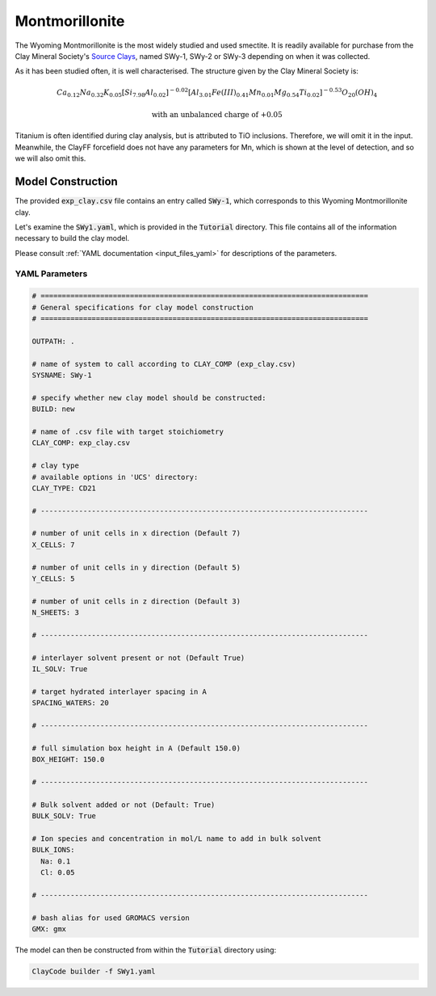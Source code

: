 .. _mmt_tutorial:

Montmorillonite
================

The Wyoming Montmorillonite is the most widely studied and used smectite. It is readily available for purchase from the Clay Mineral Society's `Source Clays`_, named SWy-1, SWy-2 or SWy-3 depending on when it was collected.

As it has been studied often, it is well characterised. The structure given by the Clay Mineral Society is:

.. math::

    Ca_{0.12} Na_{0.32} K_{0.05} [Si_{7.98} Al_{0.02} ]^{-0.02} [Al_{3.01} Fe(III)_{0.41} Mn_{0.01} Mg_{0.54} Ti_{0.02} ]^{-0.53} O_{20} (OH)_4

    \text{with an unbalanced charge of +0.05}

Titanium is often identified during clay analysis, but is attributed to TiO inclusions. Therefore, we will omit it in the input. Meanwhile, the ClayFF forcefield does not have any parameters for Mn, which is shown at the level of detection, and so we will also omit this.

Model Construction
------------------

The provided :code:`exp_clay.csv` file contains an entry called :code:`SWy-1`, which corresponds to this Wyoming Montmorillonite clay.

Let's examine the :code:`SWy1.yaml`, which is provided in the :code:`Tutorial` directory. This file contains all of the information necessary to build the clay model.

Please consult :ref:`YAML documentation <input_files_yaml>` for descriptions of the parameters.

YAML Parameters
~~~~~~~~~~~~~~~~~~~~

.. code-block:: bash

   # =============================================================================
   # General specifications for clay model construction
   # =============================================================================

   OUTPATH: .

   # name of system to call according to CLAY_COMP (exp_clay.csv)
   SYSNAME: SWy-1

   # specify whether new clay model should be constructed:
   BUILD: new

   # name of .csv file with target stoichiometry
   CLAY_COMP: exp_clay.csv

   # clay type
   # available options in 'UCS' directory:
   CLAY_TYPE: CD21

   # -----------------------------------------------------------------------------

   # number of unit cells in x direction (Default 7)
   X_CELLS: 7

   # number of unit cells in y direction (Default 5)
   Y_CELLS: 5

   # number of unit cells in z direction (Default 3)
   N_SHEETS: 3

   # -----------------------------------------------------------------------------

   # interlayer solvent present or not (Default True)
   IL_SOLV: True

   # target hydrated interlayer spacing in A
   SPACING_WATERS: 20

   # -----------------------------------------------------------------------------

   # full simulation box height in A (Default 150.0)
   BOX_HEIGHT: 150.0

   # -----------------------------------------------------------------------------

   # Bulk solvent added or not (Default: True)
   BULK_SOLV: True

   # Ion species and concentration in mol/L name to add in bulk solvent
   BULK_IONS:
     Na: 0.1
     Cl: 0.05

   # -----------------------------------------------------------------------------

   # bash alias for used GROMACS version
   GMX: gmx

The model can then be constructed from within the :code:`Tutorial` directory using:

.. code-block:: bash

   ClayCode builder -f SWy1.yaml

.. _`Source Clays`: https://www.clays.org/source-and-special-clays/

